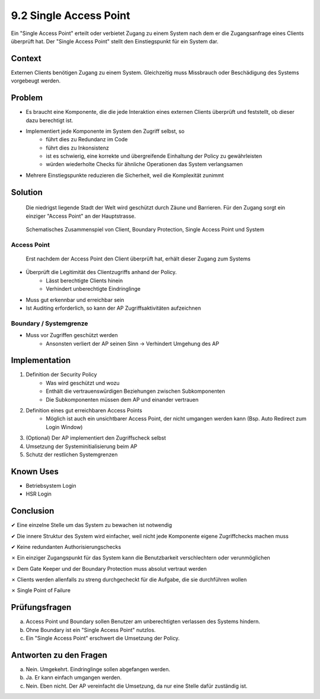 =======================
9.2 Single Access Point
=======================


Ein "Single Access Point" erteilt oder verbietet Zugang zu einem System nach dem er die Zugangsanfrage eines Clients überprüft hat. Der "Single Access Point" stellt den Einstiegspunkt für ein System dar.


Context
=======

Externen Clients benötigen Zugang zu einem System. Gleichzeitig muss Missbrauch oder Beschädigung des Systems vorgebeugt werden.


Problem
=======

* Es braucht eine Komponente, die die jede Interaktion eines externen Clients überprüft und feststellt, ob dieser dazu berechtigt ist.
* Implementiert jede Komponente im System den Zugriff selbst, so
	* führt dies zu Redundanz im Code
	* führt dies zu Inkonsistenz
	* ist es schwierig, eine korrekte und übergreifende Einhaltung der Policy zu gewährleisten
	* würden wiederholte Checks für ähnliche Operationen das System verlangsamen
* Mehrere Einstiegspunkte reduzieren die Sicherheit, weil die Komplexität zunimmt


Solution
========

.. figure:: img/9.2.2.jpg
   :width: 80 %

   Die niedrigst liegende Stadt der Welt wird geschützt durch Zäune und Barrieren. Für den Zugang sorgt ein einziger "Access Point" an der Hauptstrasse.


.. figure:: img/9.2.1.jpg
   :width: 60 %
   
   Schematisches Zusammenspiel von Client, Boundary Protection, Single Access Point und System


Access Point
------------

.. figure:: img/9.2.3.jpg
   :width: 60 %

   Erst nachdem der Access Point den Client überprüft hat, erhält dieser Zugang zum Systems


* Überprüft die Legitimität des Clientzugriffs anhand der Policy.
	* Lässt berechtigte Clients hinein
	* Verhindert unberechtigte Eindringlinge
* Muss gut erkennbar und erreichbar sein
* Ist Auditing erforderlich, so kann der AP Zugriffsaktivitäten aufzeichnen


Boundary / Systemgrenze
-----------------------

* Muss vor Zugriffen geschützt werden
	* Ansonsten verliert der AP seinen Sinn -> Verhindert Umgehung des AP


Implementation
==============

1) Definition der Security Policy
	* Was wird geschützt und wozu
	* Enthält die vertrauenswürdigen Beziehungen zwischen Subkomponenten
	* Die Subkomponenten müssen dem AP und einander vertrauen
2) Definition eines gut erreichbaren Access Points
	* Möglich ist auch ein unsichtbarer Access Point, der nicht umgangen werden kann (Bsp. Auto Redirect zum Login Window)
3) (Optional) Der AP implementiert den Zugriffscheck selbst
4) Umsetzung der Systeminitialisierung beim AP
5) Schutz der restlichen Systemgrenzen


Known Uses
==========

* Betriebsystem Login
* HSR Login


Conclusion
==========

✔ Eine einzelne Stelle um das System zu bewachen ist notwendig

✔ Die innere Struktur des System wird einfacher, weil nicht jede Komponente eigene Zugriffchecks machen muss

✔ Keine redundanten Authorisierungschecks

✗ Ein einziger Zugangspunkt für das System kann die Benutzbarkeit verschlechtern oder verunmöglichen

✗ Dem Gate Keeper und der Boundary Protection muss absolut vertraut werden

✗ Clients werden allenfalls zu streng durchgecheckt für die Aufgabe, die sie durchführen wollen

✗ Single Point of Failure


Prüfungsfragen
==============

a) Access Point und Boundary sollen Benutzer am unberechtigten verlassen des Systems hindern.
b) Ohne Boundary ist ein "Single Access Point" nutzlos.
c) Ein "Single Access Point" erschwert die Umsetzung der Policy.


Antworten zu den Fragen
=======================

a) Nein. Umgekehrt. Eindringlinge sollen abgefangen werden.
b) Ja. Er kann einfach umgangen werden.
c) Nein. Eben nicht. Der AP vereinfacht die Umsetzung, da nur eine Stelle dafür zuständig ist.



